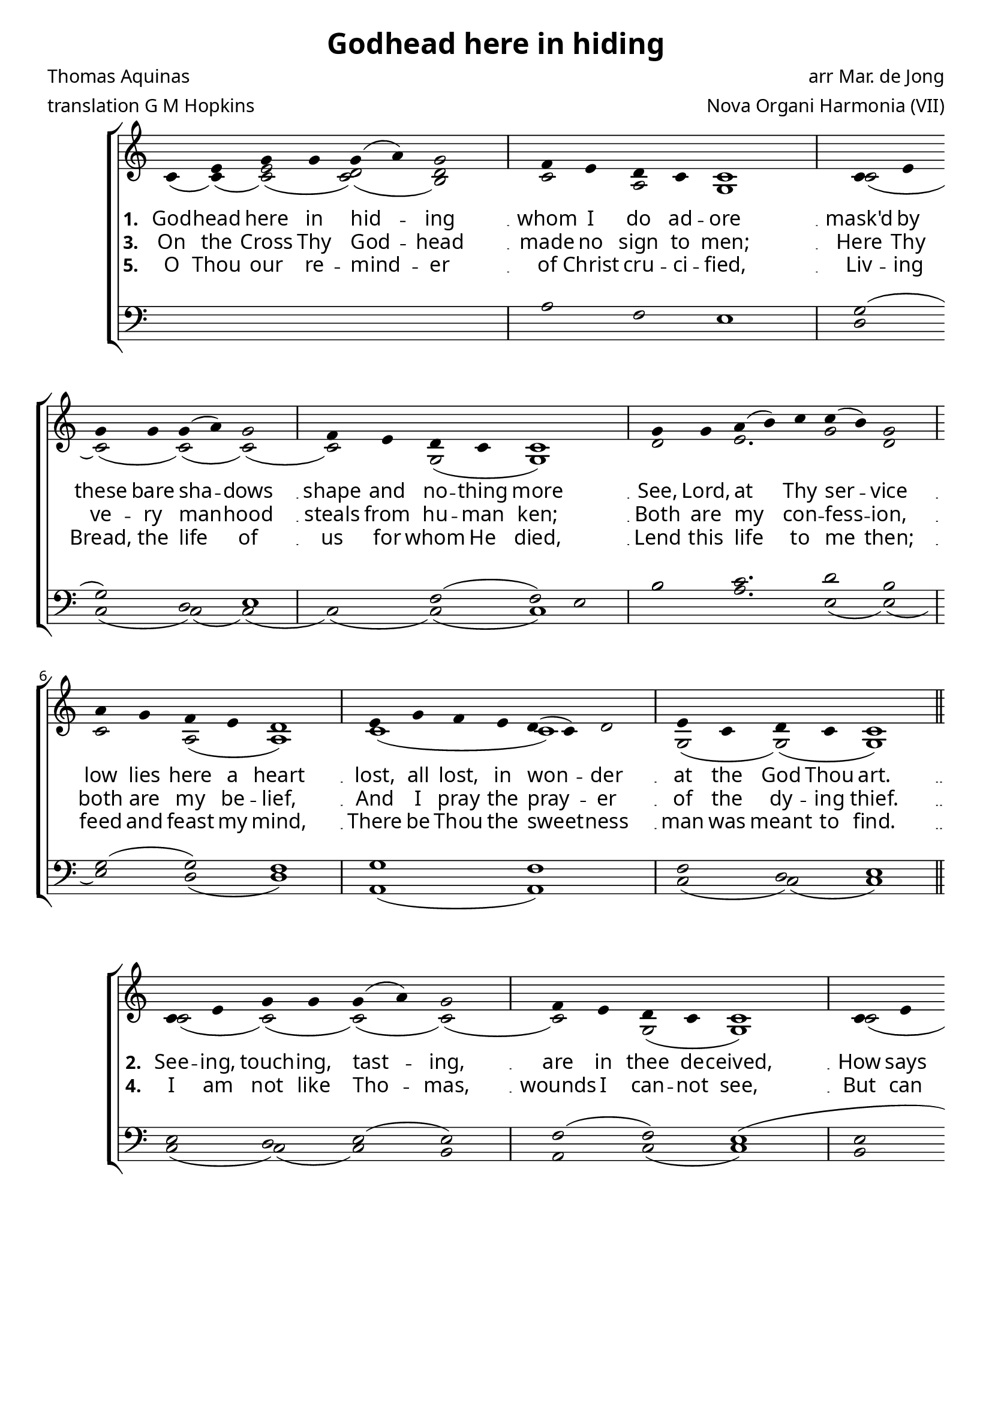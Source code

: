 \version "2.12.3"

\paper
{
        #(set-paper-size "a4")
	#(define fonts
	 (make-pango-font-tree "LinuxLibertineO"
	 		       "Lucida Sans"
			       "Nimbus Mono"
			       (/ 20 20)))
    %indent = 0.0
    %line-width = 185 \mm
    %between-system-space = 5 \mm
    between-system-padding = #1
    ragged-bottom = ##t
    %top-margin = 0.1 \mm
    %bottom-margin = 0.1 \mm
    %foot-separation = 0.1 \mm
    %head-separation = 0.1 \mm
    %before-title-space = 0.1 \mm
    %between-title-space = 0.1 \mm
    %after-title-space = 0.1 \mm
    %paper-height = 32 \cm
    %print-page-number = ##t
    %print-first-page-number = ##t
    %ragged-last-bottom
    %horizontal-shift
    %system-count
    %left-margin
    %paper-width
    %printallheaders
    %systemSeparatorMarkup
}


%#(set-global-staff-size 23)

\header {
        title = "Godhead here in hiding"
        poet = "Thomas Aquinas"
        meter = "translation G M Hopkins"
        composer = "arr Mar. de Jong"
        arranger = "Nova Organi Harmonia (VII)"
        tagline = "Transcribed by V. Brandt, 2011 - http://brandt.id.au - This edition may be edited, copied and distributed."
}

global = {
       \key d \major
}

chant = \relative c' {
        \voiceOne
        \time 8/4
        d4 fis a a a( b) a2 
        g4 fis e d d1 \bar "|"
        d4 fis \break a a a( b) a2 
        g4 fis e d d1 \bar "|"
        \time 9/4 a'4 a b( cis) d d( cis) a2 
        \break 
        \time 8/4 b4 a g fis e1 \bar "|"
        fis4 a g fis e( d) e2 
        fis4 d e d d1 \bar "||"
        } 	


chantamen = \relative c' {
        \voiceOne
        \time 8/4
        d4 fis a a a( b) a2
        g4 fis e d d1 \bar "|"
        d4 fis a a a( b) a2
        g4 fis e d d1 \bar "|"
        \time 9/4 a'4 a b( cis) d d( cis) a2 
        \time 8/4 b4 a \break g fis e1 \bar "|"
        fis4 a g fis e( d) e2
        fis4 d e d d1 \bar "||"
        \time 7/4 d4( e d) cis2( d2) \bar "|."
        } 	

alt = \relative c' {
       \voiceTwo
       d4( d)( <fis d>2)( <d e>)( <cis e>2)  
       d2 b a1
       d2( d)( d)( d2)( d2) a( a1)
       e'2 fis2. a2 e2 d2 b2( b1)
       d1( d1) a2( a)( a1)
       }

ten = \relative c' {
       \voiceThree
       s1 s1 b2 g fis1
       a2( a2) e fis1 g2( g) fis2
       cis'2 d2. e2 cis2 a2( a) g1
       a1 g1 g2) e2 fis1
       }

bass = \relative c {
       \voiceFour
       s1 s1 s1 s1
       e2 d( d)( d2)( d2)( d2)( d1)
       cis'2 b2. fis2( fis2)( fis2) e( e1)
       b1( b1) d2( d)( d1)
       }

altb = \relative c' {
      \voiceTwo
d2( d2)( d2)( d2)( d2) a2( a1)
d2( d) cis d2( d2) a2( a1)
e'2 d2. e1 cis2 d2( d1)(
d2)( d2) b1 d2 a2( a1)
}

tenb = \relative c {
      \voiceThree
fis2 e fis( fis2) g2( g) fis1(
fis2( fis) e fis2 g2( g) fis1
e2 fis2. a1( a2)( a2) g1 
a2( a) g1 a2 g fis1
}

basb = \relative c {
      \voiceFour
d2( d)( d) cis2 b2 d( d1)
cis2 b( b)( b2)( b2) d2( d1)
cis2 b2. a1( a2) b( b1)(
b2) d2 e1 d2( d)( d1)
}

altc = \relative c' {
       \voiceTwo
       d4( d)( <fis d>2)( <d e>)( <cis e>2)  d2 b a1
       d2( d)( d)( d2)( d2) a2( a1)
       e'2 d2. e1 cis2 d( d1)( d2)( d) b1 d2 a( a1)
       b2. a1
       }

tenc = \relative c' {
       \voiceThree
       s1 s1 b2 g fis1( fis2)
       e2 fis2( fis2) g2( g) fis1
       e2 fis2. a1( a2)( a2) g1
       a2( a) g1 a2 g fis1
       fis2. e4 fis
       }

basc = \relative c {
       \voiceFour
       s1 s1 s1 s1 d2( d2)( d) cis2 b2 d2( d1)
       cis2 b2. a1( a2) b2( b1)( b2)
       d2 e1 d2( d)( d1) 
       b2. d1
       }


verba = \lyricmode {
     \set stanza = "1. "
     God -- head here in hid -- ing
     whom I do ad -- ore
     mask'd by these bare sha -- dows
     shape and no -- thing more
     See, Lord, at Thy ser -- vice
     low lies here a heart
     lost, all lost, in won -- der 
     at the God Thou art.
      }

verseii = \lyricmode {
    \set stanza = "2. "
     See -- ing, touch -- ing, tast -- ing,
are in thee de -- ceived,
How says trust -- y hear -- ing? 
that shall be be -- lieved;
What God's Son Hath told me,
take for truth I do;
Truth Him -- self speaks tru -- ly, 
or there's no -- thing true.

}

verseiii = \lyricmode {
    \set stanza = "3. "
On the Cross Thy God -- head
made no sign to men;
Here Thy ve -- ry man -- hood 
steals from hu -- man ken;
Both are my con -- fess -- ion, 
both are my be -- lief,
And I pray the pray -- er of the dy -- ing thief.


}


verseiv = \lyricmode {
    \set stanza = "4. "
I am not like Tho -- mas, wounds I can -- not see,
But can plain -- ly call Thee Lord and God as he;
This faith each day deep -- er be my hold -- ing of,
Dai -- ly make me hard -- er hope and dear -- er love.
}


versev = \lyricmode {
    \set stanza = "5. "
O Thou our re -- mind -- er of Christ cru -- ci -- fied,
Liv -- ing Bread, the life of us for whom He died,
Lend this life to me then; feed and feast my mind,
There be Thou the sweet -- ness man was meant to find.

}

versevi = \lyricmode {
    \set stanza = "6. "
Je -- su, whom I look at shroud -- ed here be -- low,
I be -- seech Thee send me what I long for so,
Some day to gaze on Thee face to face in light
And be blest for e -- ver with Thy glo -- ry's sight.   
A -- men.
}



\score {
        \transpose c bes,
        <<
	\new ChoirStaff <<
	    \set Score.midiInstrument = "Pipe Organ"
	    %\set Score.midiInstrument = "Choir Aahs"
	\new Staff = "plainchant" <<
          \clef treble
          \global 
          \new Voice = "melody" \chant
	  \new Lyrics \lyricsto "melody" \verba
          \new Lyrics \lyricsto "melody" \verseiii
          \new Lyrics \lyricsto "melody" \versev
          \new Voice = "alto" << \alt >>
                  >>
	\new Staff = bass <<
          \global
             \clef bass
            \new Voice = "tenors" << \ten >> 
            \new Voice = "bass" << \bass >>
	  >>
        >>
        >>
	\midi { }
	\layout{
            \context {
               \Staff
               \remove "Time_signature_engraver"
               %\remove "Bar_engraver"
               \override BarLine #'X-extent = #'(-1 . 1)
               \override Beam #'transparent = ##t
               \override Stem #'transparent = ##t
               %\override BarLine #'transparent = ##t
               %\override TupletNumber #'transparent = ##t
             }
            \context {
               \Lyrics
               \consists "Bar_engraver"
             }
	}
}

\score {
         \transpose c bes,
        <<
	         \new ChoirStaff <<
          \new Staff <<
          \global
          \clef treble
          \new Voice = "altverse" { \chant }
          \new Lyrics \lyricsto "altverse" \verseii
          \new Lyrics \lyricsto "altverse" \verseiv
          \new Voice = "altalto" << \altb >>
          >>
          \new Staff <<
          \global
          \clef bass
          \new Voice = "altten" \tenb
          \new Voice = "altbas" \basb
          >>
>>
>>
	\midi { }
	\layout{
            \context {
               \Staff
               \remove "Time_signature_engraver"
               %\remove "Bar_engraver"
               %\override BarLine #'X-extent = #'(-1 . 1)
               \override Beam #'transparent = ##t
               \override Stem #'transparent = ##t
               %\override BarLine #'transparent = ##t
               %\override TupletNumber #'transparent = ##t
             }
            \context {
               \Lyrics
               \consists "Bar_engraver"
             }
	}

}
 

\score {
         \transpose c bes,
        <<
	         \new ChoirStaff <<
          \new Staff <<
          \global
          \clef treble
          \new Voice = "lastverse" { \chantamen }
          \new Lyrics \lyricsto "lastverse" \versevi
          \new Voice = "altalto" << \altc >>
          >>
          \new Staff <<
          \global
          \clef bass
          \new Voice = "altten" \tenc
          \new Voice = "altbas" \basc
          >>
>>
>>
	\midi { }
	\layout{
            \context {
               \Staff
               \remove "Time_signature_engraver"
               %\remove "Bar_engraver"
               %\override BarLine #'X-extent = #'(-1 . 1)
               \override Beam #'transparent = ##t
               \override Stem #'transparent = ##t
               %\override BarLine #'transparent = ##t
               %\override TupletNumber #'transparent = ##t
             }
            \context {
               \Lyrics
               \consists "Bar_engraver"
             }
	}

}
 

%\markup
%{
%    \column
%    {
%	\line{\italic Text: Thomas Aquinas}
%	%\line{\italic Music: }
%	\line{\italic Arrangement: Mar. de Jong (?)}
%	%\line{\italic {Words and Music:} }
%	%\line{\italic {Tune Name:} }
%	%\line{\italic {Poetic Meter:} }
%	\line{\italic Source: Nova Organi Harmonia}
%    }
%}
